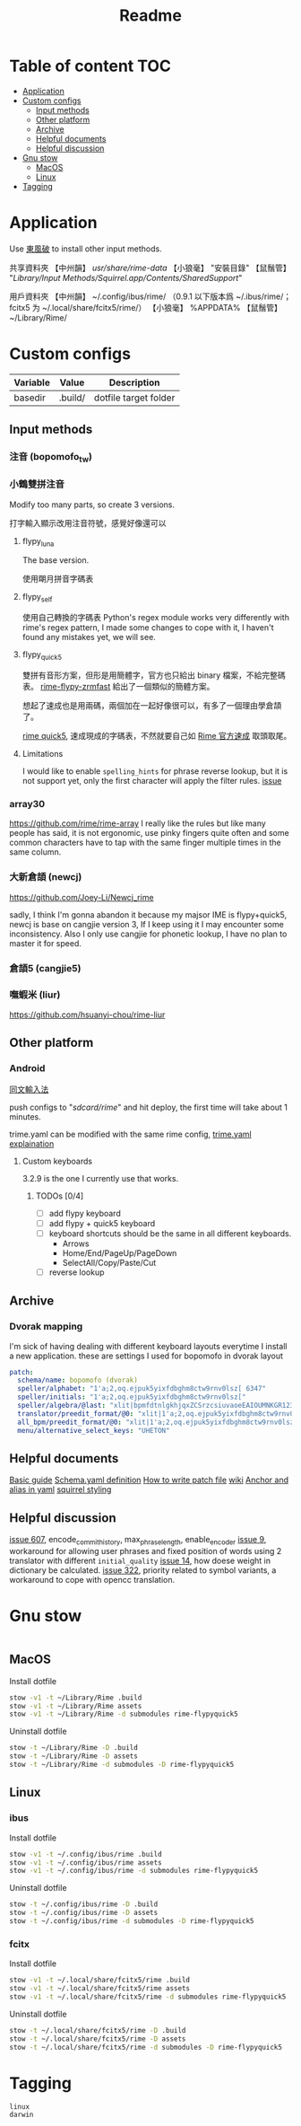 #+title: Readme
* Table of content :TOC:
- [[#application][Application]]
- [[#custom-configs][Custom configs]]
  - [[#input-methods][Input methods]]
  - [[#other-platform][Other platform]]
  - [[#archive][Archive]]
  - [[#helpful-documents][Helpful documents]]
  - [[#helpful-discussion][Helpful discussion]]
- [[#gnu-stow][Gnu stow]]
  - [[#macos][MacOS]]
  - [[#linux][Linux]]
- [[#tagging][Tagging]]

* Application

Use [[https://github.com/rime/plum][東風破]] to install other input methods.

共享資料夾
【中州韻】 /usr/share/rime-data/
【小狼毫】 "安裝目錄\data"
【鼠鬚管】 "/Library/Input Methods/Squirrel.app/Contents/SharedSupport/"

用戶資料夾
【中州韻】 ~/.config/ibus/rime/ （0.9.1 以下版本爲 ~/.ibus/rime/；fcitx5 为 ~/.local/share/fcitx5/rime/）
【小狼毫】 %APPDATA%\Rime
【鼠鬚管】 ~/Library/Rime/

* Custom configs
:PROPERTIES:
:header-args: :mkdirp yes
:END:

#+NAME: variables
| Variable | Value   | Description           |
|----------+---------+-----------------------|
| basedir  | .build/ | dotfile target folder |

** Input methods
*** 注音 (bopomofo_tw)
*** 小鶴雙拼注音
Modify too many parts, so create 3 versions.

打字輸入顯示改用注音符號，感覺好像還可以

**** flypy_luna
The base version.

使用朙月拼音字碼表

**** flypy_self

使用自己轉換的字碼表
Python's regex module works very differently with rime's regex pattern, I made some changes to cope with it, I haven't found any mistakes yet, we will see.

**** flypy_quick5
雙拼有音形方案，但形是用簡體字，官方也只給出 binary 檔案，不給完整碼表。
[[https://github.com/functoreality/rime-flypy-zrmfast/tree/master][rime-flypy-zrmfast]] 給出了一個類似的簡體方案。

想起了速成也是用兩碼，兩個加在一起好像很可以，有多了一個理由學倉頡了。

[[https://github.com/JACKCHAN000/Rime-Quick5-Setup/tree/main][rime quick5]], 速成現成的字碼表，不然就要自己如 [[https://github.com/rime/rime-quick/blob/3fe5911ba608cb2df1b6301b76ad1573bd482a76/quick5.schema.yaml#L56][Rime 官方速成]] 取頭取尾。

**** Limitations
I would like to enable ~spelling_hints~ for phrase reverse lookup, but it is not support yet, only the first character will apply the filter rules. [[https://github.com/rime/home/issues/298][issue]]

*** array30

https://github.com/rime/rime-array
I really like the rules but like many people has said, it is not ergonomic, use pinky fingers quite often and some common characters have to tap with the same finger multiple times in the same column.

*** 大新倉頡 (newcj)
https://github.com/Joey-Li/Newcj_rime

sadly, I think I'm gonna abandon it because my majsor IME is flypy+quick5, newcj is base on cangjie version 3, If I keep using it I may encounter some inconsistency. Also I only use cangjie for phonetic lookup, I have no plan to master it for speed.

*** 倉頡5 (cangjie5)
*** 嘸蝦米 (liur)
https://github.com/hsuanyi-chou/rime-liur
** Other platform
*** Android
[[https://github.com/osfans/trime][同文輸入法]]

push configs to "/sdcard/rime/" and hit deploy, the first time will take about 1 minutes.

trime.yaml can be modified with the same rime config, [[https://github.com/osfans/trime/wiki/trime.yaml%E8%A9%B3%E8%A7%A3][trime.yaml explaination]]

**** Custom keyboards
3.2.9 is the one I currently use that works.

***** TODOs [0/4]
- [ ] add flypy keyboard
- [ ] add flypy + quick5 keyboard
- [ ] keyboard shortcuts should be the same in all different keyboards.
  - Arrows
  - Home/End/PageUp/PageDown
  - SelectAll/Copy/Paste/Cut
- [ ] reverse lookup

** Archive
*** Dvorak mapping
I'm sick of having dealing with different keyboard layouts everytime I install a new application.
these are settings I used for bopomofo in dvorak layout

#+begin_src yaml
patch:
  schema/name: bopomofo (dvorak)
  speller/alphabet: "1'a;2,oq.ejpuk5yixfdbghm8ctw9rnv0lsz[ 6347"
  speller/initials: "1'a;2,oq.ejpuk5yixfdbghm8ctw9rnv0lsz["
  speller/algebra/@last: "xlit|bpmfdtnlgkhjqxZCSrzcsiuvaoeEAIOUMNKGR12345|1'a;2,oq.ejpuk5yixfdbghm8ctw9rnv0lsz[ 6347|"
  translator/preedit_format/@0: "xlit|1'a;2,oq.ejpuk5yixfdbghm8ctw9rnv0lsz[ 6347'|ㄅㄆㄇㄈㄉㄊㄋㄌㄍㄎㄏㄐㄑㄒㄓㄔㄕㄖㄗㄘㄙㄧㄨㄩㄚㄛㄜㄝㄞㄟㄠㄡㄢㄣㄤㄥㄦˉˊˇˋ˙ |"
  all_bpm/preedit_format/@0: "xlit|1'a;2,oq.ejpuk5yixfdbghm8ctw9rnv0lsz[ 6347'|ㄅㄆㄇㄈㄉㄊㄋㄌㄍㄎㄏㄐㄑㄒㄓㄔㄕㄖㄗㄘㄙㄧㄨㄩㄚㄛㄜㄝㄞㄟㄠㄡㄢㄣㄤㄥㄦˉˊˇˋ˙ |"
  menu/alternative_select_keys: "UHETON"
#+end_src
** Helpful documents
[[https://github.com/rime/home/wiki/RimeWithSchemata][Basic guide]]
[[https://github.com/LEOYoon-Tsaw/Rime_collections/blob/master/Rime_description.md][Schema.yaml definition]]
[[https://github.com/rime/home/wiki/Configuration][How to write patch file]]
[[https://github.com/rime/home/wiki][wiki]]
[[https://www.educative.io/blog/advanced-yaml-syntax-cheatsheet][Anchor and alias in yaml]]
[[https://github.com/Ponpon55837/Squirrel/tree/master][squirrel styling]]

** Helpful discussion
[[https://github.com/rime/squirrel/issues/607#issuecomment-995045505][issue 607]], encode_commit_history, max_phrase_length, enable_encoder
[[https://github.com/rime/home/issues/9#issuecomment-528171971][issue 9]], workaround for allowing user phrases and fixed position of words using 2 translator with different ~initial_quality~
[[https://github.com/rime/home/issues/14][issue 14]], how doese weight in dictionary be calculated.
[[https://github.com/rime/home/issues/322][issue 322]], priority related to symbol variants, a workaround to cope with opencc translation.

* Gnu stow
#+begin_src pattern :tangle .stow-local-ignore
#+end_src

** MacOS

Install dotfile
#+begin_src sh :results silent
stow -v1 -t ~/Library/Rime .build
stow -v1 -t ~/Library/Rime assets
stow -v1 -t ~/Library/Rime -d submodules rime-flypyquick5
#+end_src

Uninstall dotfile
#+begin_src sh :results silent
stow -t ~/Library/Rime -D .build
stow -t ~/Library/Rime -D assets
stow -t ~/Library/Rime -d submodules -D rime-flypyquick5
#+end_src

** Linux
*** ibus

Install dotfile
#+begin_src sh :results silent
stow -v1 -t ~/.config/ibus/rime .build
stow -v1 -t ~/.config/ibus/rime assets
stow -v1 -t ~/.config/ibus/rime -d submodules rime-flypyquick5
#+end_src

Uninstall dotfile
#+begin_src sh :results silent
stow -t ~/.config/ibus/rime -D .build
stow -t ~/.config/ibus/rime -D assets
stow -t ~/.config/ibus/rime -d submodules -D rime-flypyquick5
#+end_src

*** fcitx

Install dotfile
#+begin_src sh :results silent
stow -v1 -t ~/.local/share/fcitx5/rime .build
stow -v1 -t ~/.local/share/fcitx5/rime assets
stow -v1 -t ~/.local/share/fcitx5/rime -d submodules rime-flypyquick5
#+end_src

Uninstall dotfile
#+begin_src sh :results silent
stow -t ~/.local/share/fcitx5/rime -D .build
stow -t ~/.local/share/fcitx5/rime -D assets
stow -t ~/.local/share/fcitx5/rime -d submodules -D rime-flypyquick5
#+end_src

* Tagging
#+begin_src tag :tangle TAGS
linux
darwin
#+end_src
